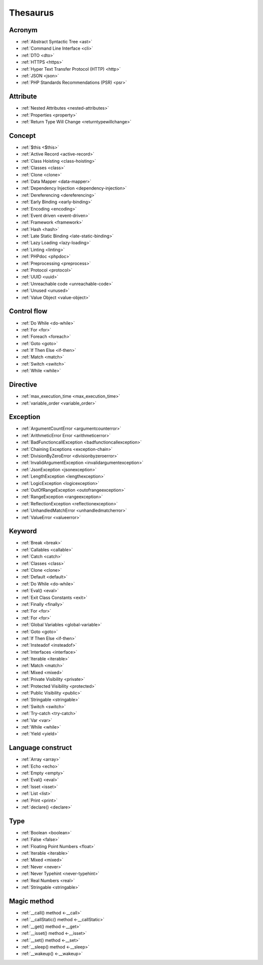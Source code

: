 Thesaurus
++++++++++++++
Acronym
-------

+ :ref:`Abstract Syntactic Tree <ast>`
+ :ref:`Command Line Interface <cli>`
+ :ref:`DTO <dto>`
+ :ref:`HTTPS <https>`
+ :ref:`Hyper Text Transfer Protocol (HTTP) <http>`
+ :ref:`JSON <json>`
+ :ref:`PHP Standards Recommendations (PSR) <psr>`

Attribute
---------

+ :ref:`Nested Attributes <nested-attributes>`
+ :ref:`Properties <property>`
+ :ref:`Return Type Will Change <returntypewillchange>`

Concept
-------

+ :ref:`$this <$this>`
+ :ref:`Active Record <active-record>`
+ :ref:`Class Hoisting <class-hoisting>`
+ :ref:`Classes <class>`
+ :ref:`Clone <clone>`
+ :ref:`Data Mapper <data-mapper>`
+ :ref:`Dependency Injection <dependency-injection>`
+ :ref:`Dereferencing <dereferencing>`
+ :ref:`Early Binding <early-binding>`
+ :ref:`Encoding <encoding>`
+ :ref:`Event driven <event-driven>`
+ :ref:`Framework <framework>`
+ :ref:`Hash <hash>`
+ :ref:`Late Static Binding <late-static-binding>`
+ :ref:`Lazy Loading <lazy-loading>`
+ :ref:`Linting <linting>`
+ :ref:`PHPdoc <phpdoc>`
+ :ref:`Preprocessing <preprocess>`
+ :ref:`Protocol <protocol>`
+ :ref:`UUID <uuid>`
+ :ref:`Unreachable code <unreachable-code>`
+ :ref:`Unused <unused>`
+ :ref:`Value Object <value-object>`

Control flow
------------

+ :ref:`Do While <do-while>`
+ :ref:`For <for>`
+ :ref:`Foreach <foreach>`
+ :ref:`Goto <goto>`
+ :ref:`If Then Else <if-then>`
+ :ref:`Match <match>`
+ :ref:`Switch <switch>`
+ :ref:`While <while>`

Directive
---------

+ :ref:`max_execution_time <max_execution_time>`
+ :ref:`variable_order <variable_order>`

Exception
---------

+ :ref:`ArgumentCountError <argumentcounterror>`
+ :ref:`ArithmeticError Error <arithmeticerror>`
+ :ref:`BadFunctioncallException <badfunctioncallexception>`
+ :ref:`Chaining Exceptions <exception-chain>`
+ :ref:`DivisionByZeroError <divisionbyzeroerror>`
+ :ref:`InvalidArgumentException <invalidargumentexception>`
+ :ref:`JsonException <jsonexception>`
+ :ref:`LengthException <lengthexception>`
+ :ref:`LogicException <logicexception>`
+ :ref:`OutOfRangeException <outofrangeexception>`
+ :ref:`RangeException <rangeexception>`
+ :ref:`ReflectionException <reflectionexception>`
+ :ref:`UnhandledMatchError <unhandledmatcherror>`
+ :ref:`ValueError <valueerror>`

Keyword
-------

+ :ref:`Break <break>`
+ :ref:`Callables <callable>`
+ :ref:`Catch <catch>`
+ :ref:`Classes <class>`
+ :ref:`Clone <clone>`
+ :ref:`Default <default>`
+ :ref:`Do While <do-while>`
+ :ref:`Eval() <eval>`
+ :ref:`Exit Class Constants <exit>`
+ :ref:`Finally <finally>`
+ :ref:`For <for>`
+ :ref:`For <for>`
+ :ref:`Global Variables <global-variable>`
+ :ref:`Goto <goto>`
+ :ref:`If Then Else <if-then>`
+ :ref:`Insteadof <insteadof>`
+ :ref:`Interfaces <interface>`
+ :ref:`Iterable <iterable>`
+ :ref:`Match <match>`
+ :ref:`Mixed <mixed>`
+ :ref:`Private Visibility <private>`
+ :ref:`Protected Visibility <protected>`
+ :ref:`Public Visibility <public>`
+ :ref:`Stringable <stringable>`
+ :ref:`Switch <switch>`
+ :ref:`Try-catch <try-catch>`
+ :ref:`Var <var>`
+ :ref:`While <while>`
+ :ref:`Yield <yield>`

Language construct
------------------

+ :ref:`Array <array>`
+ :ref:`Echo <echo>`
+ :ref:`Empty <empty>`
+ :ref:`Eval() <eval>`
+ :ref:`Isset <isset>`
+ :ref:`List <list>`
+ :ref:`Print <print>`
+ :ref:`declare() <declare>`

Type
----

+ :ref:`Boolean <boolean>`
+ :ref:`False <false>`
+ :ref:`Floating Point Numbers <float>`
+ :ref:`Iterable <iterable>`
+ :ref:`Mixed <mixed>`
+ :ref:`Never <never>`
+ :ref:`Never Typehint <never-typehint>`
+ :ref:`Real Numbers <real>`
+ :ref:`Stringable <stringable>`

Magic method
------------

+ :ref:`__call() method <-__call>`
+ :ref:`__callStatic() method <-__callStatic>`
+ :ref:`__get() method <-__get>`
+ :ref:`__isset() method <-__isset>`
+ :ref:`__set() method <-__set>`
+ :ref:`__sleep() method <-__sleep>`
+ :ref:`__wakeup() <-__wakeup>`
